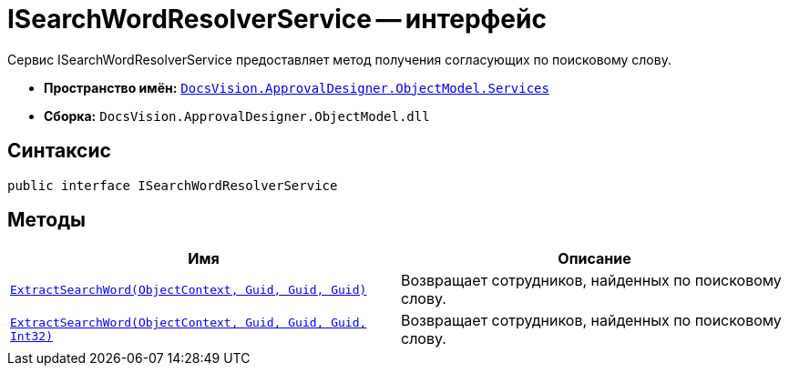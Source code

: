= ISearchWordResolverService -- интерфейс

Сервис ISearchWordResolverService предоставляет метод получения согласующих по поисковому слову.

* *Пространство имён:* `xref:api/DocsVision/ApprovalDesigner/ObjectModel/Services/Services_NS.adoc[DocsVision.ApprovalDesigner.ObjectModel.Services]`
* *Сборка:* `DocsVision.ApprovalDesigner.ObjectModel.dll`

== Синтаксис

[source,csharp]
----
public interface ISearchWordResolverService
----

== Методы

[cols=",",options="header"]
|===
|Имя |Описание
|`xref:api/DocsVision/ApprovalDesigner/ObjectModel/Services/ISearchWordResolverService.ExtractSearchWord_MT.adoc[ExtractSearchWord(ObjectContext, Guid, Guid, Guid)]` |Возвращает сотрудников, найденных по поисковому слову.
|`xref:api/DocsVision/ApprovalDesigner/ObjectModel/Services/ISearchWordResolverService.ExtractSearchWord_1_MT.adoc[ExtractSearchWord(ObjectContext, Guid, Guid, Guid, Int32)]` |Возвращает сотрудников, найденных по поисковому слову.
|===
